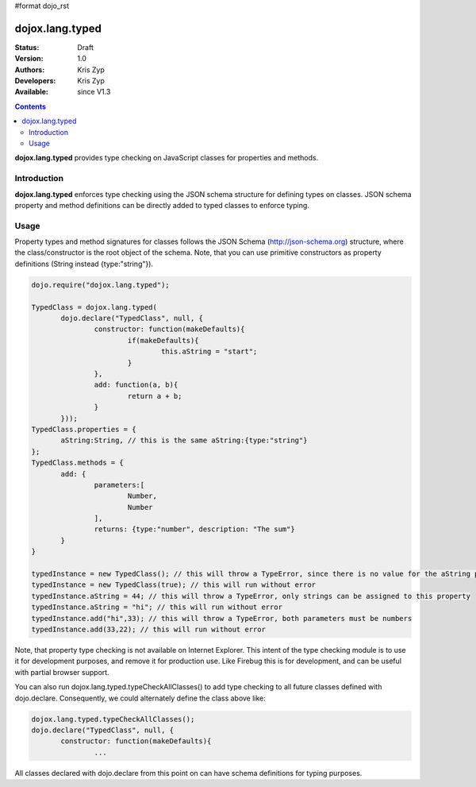 #format dojo_rst

dojox.lang.typed
================

:Status: Draft
:Version: 1.0
:Authors: Kris Zyp
:Developers: Kris Zyp
:Available: since V1.3

.. contents::
    :depth: 3

**dojox.lang.typed** provides type checking on JavaScript classes for properties and methods.

============
Introduction
============

**dojox.lang.typed** enforces type checking using the JSON schema structure for defining types on classes. JSON schema property and method definitions can be directly added to typed classes to enforce typing.

=====
Usage
=====

Property types and method signatures for classes follows the JSON Schema (http://json-schema.org) structure, where the class/constructor is the root object of the schema. Note, that you can use primitive constructors as property definitions (String instead {type:"string"}).

.. code-block :: javascript

 dojo.require("dojox.lang.typed");
 
 TypedClass = dojox.lang.typed(
 	dojo.declare("TypedClass", null, {
 		constructor: function(makeDefaults){
 			if(makeDefaults){
 				this.aString = "start";
 			}
 		},
 		add: function(a, b){
 			return a + b;
 		}
 	}));
 TypedClass.properties = {
 	aString:String, // this is the same aString:{type:"string"}
 };
 TypedClass.methods = {
 	add: {
 		parameters:[
 			Number,
 			Number
 		],
 		returns: {type:"number", description: "The sum"}
 	}
 }

 typedInstance = new TypedClass(); // this will throw a TypeError, since there is no value for the aString property.
 typedInstance = new TypedClass(true); // this will run without error
 typedInstance.aString = 44; // this will throw a TypeError, only strings can be assigned to this property
 typedInstance.aString = "hi"; // this will run without error
 typedInstance.add("hi",33); // this will throw a TypeError, both parameters must be numbers
 typedInstance.add(33,22); // this will run without error

Note, that property type checking is not available on Internet Explorer. This intent of the type checking module is to use it for development purposes, and remove it for production use. Like Firebug this is for development, and can be useful with partial browser support.

You can also run dojox.lang.typed.typeCheckAllClasses() to add type checking to all future classes defined with dojo.declare. Consequently, we could alternately define the class above like:

.. code-block :: javascript

 dojox.lang.typed.typeCheckAllClasses();
 dojo.declare("TypedClass", null, {
 	constructor: function(makeDefaults){
 		...

All classes declared with dojo.declare from this point on can have schema definitions for typing purposes.
